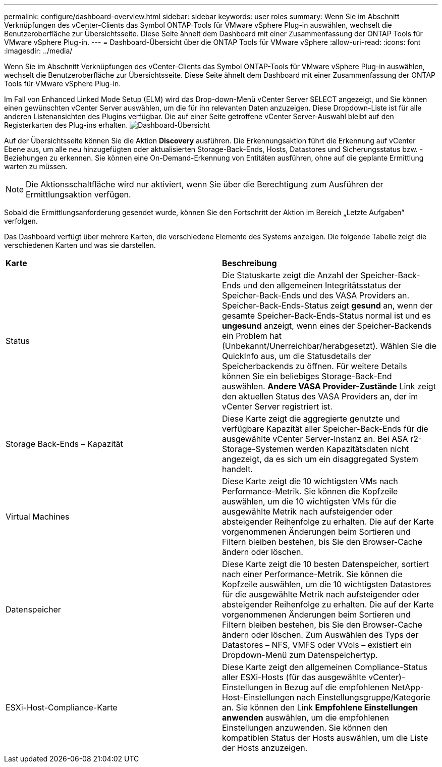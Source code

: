 ---
permalink: configure/dashboard-overview.html 
sidebar: sidebar 
keywords: user roles 
summary: Wenn Sie im Abschnitt Verknüpfungen des vCenter-Clients das Symbol ONTAP-Tools für VMware vSphere Plug-in auswählen, wechselt die Benutzeroberfläche zur Übersichtsseite. Diese Seite ähnelt dem Dashboard mit einer Zusammenfassung der ONTAP Tools für VMware vSphere Plug-in. 
---
= Dashboard-Übersicht über die ONTAP Tools für VMware vSphere
:allow-uri-read: 
:icons: font
:imagesdir: ../media/


[role="lead"]
Wenn Sie im Abschnitt Verknüpfungen des vCenter-Clients das Symbol ONTAP-Tools für VMware vSphere Plug-in auswählen, wechselt die Benutzeroberfläche zur Übersichtsseite. Diese Seite ähnelt dem Dashboard mit einer Zusammenfassung der ONTAP Tools für VMware vSphere Plug-in.

Im Fall von Enhanced Linked Mode Setup (ELM) wird das Drop-down-Menü vCenter Server SELECT angezeigt, und Sie können einen gewünschten vCenter Server auswählen, um die für ihn relevanten Daten anzuzeigen. Diese Dropdown-Liste ist für alle anderen Listenansichten des Plugins verfügbar.
Die auf einer Seite getroffene vCenter Server-Auswahl bleibt auf den Registerkarten des Plug-ins erhalten.
image:../media/remote-plugin-dashboard.png["Dashboard-Übersicht"]

Auf der Übersichtsseite können Sie die Aktion *Discovery* ausführen. Die Erkennungsaktion führt die Erkennung auf vCenter Ebene aus, um alle neu hinzugefügten oder aktualisierten Storage-Back-Ends, Hosts, Datastores und Sicherungsstatus bzw. -Beziehungen zu erkennen. Sie können eine On-Demand-Erkennung von Entitäten ausführen, ohne auf die geplante Ermittlung warten zu müssen.


NOTE: Die Aktionsschaltfläche wird nur aktiviert, wenn Sie über die Berechtigung zum Ausführen der Ermittlungsaktion verfügen.

Sobald die Ermittlungsanforderung gesendet wurde, können Sie den Fortschritt der Aktion im Bereich „Letzte Aufgaben“ verfolgen.

Das Dashboard verfügt über mehrere Karten, die verschiedene Elemente des Systems anzeigen. Die folgende Tabelle zeigt die verschiedenen Karten und was sie darstellen.

|===


| *Karte* | *Beschreibung* 


| Status | Die Statuskarte zeigt die Anzahl der Speicher-Back-Ends und den allgemeinen Integritätsstatus der Speicher-Back-Ends und des VASA Providers an. Speicher-Back-Ends-Status zeigt *gesund* an, wenn der gesamte Speicher-Back-Ends-Status normal ist und es *ungesund* anzeigt, wenn eines der Speicher-Backends ein Problem hat (Unbekannt/Unerreichbar/herabgesetzt). Wählen Sie die QuickInfo aus, um die Statusdetails der Speicherbackends zu öffnen. Für weitere Details können Sie ein beliebiges Storage-Back-End auswählen. *Andere VASA Provider-Zustände* Link zeigt den aktuellen Status des VASA Providers an, der im vCenter Server registriert ist. 


| Storage Back-Ends – Kapazität | Diese Karte zeigt die aggregierte genutzte und verfügbare Kapazität aller Speicher-Back-Ends für die ausgewählte vCenter Server-Instanz an. Bei ASA r2-Storage-Systemen werden Kapazitätsdaten nicht angezeigt, da es sich um ein disaggregated System handelt. 


| Virtual Machines | Diese Karte zeigt die 10 wichtigsten VMs nach Performance-Metrik. Sie können die Kopfzeile auswählen, um die 10 wichtigsten VMs für die ausgewählte Metrik nach aufsteigender oder absteigender Reihenfolge zu erhalten. Die auf der Karte vorgenommenen Änderungen beim Sortieren und Filtern bleiben bestehen, bis Sie den Browser-Cache ändern oder löschen. 


| Datenspeicher | Diese Karte zeigt die 10 besten Datenspeicher, sortiert nach einer Performance-Metrik. Sie können die Kopfzeile auswählen, um die 10 wichtigsten Datastores für die ausgewählte Metrik nach aufsteigender oder absteigender Reihenfolge zu erhalten. Die auf der Karte vorgenommenen Änderungen beim Sortieren und Filtern bleiben bestehen, bis Sie den Browser-Cache ändern oder löschen. Zum Auswählen des Typs der Datastores – NFS, VMFS oder VVols – existiert ein Dropdown-Menü zum Datenspeichertyp. 


| ESXi-Host-Compliance-Karte | Diese Karte zeigt den allgemeinen Compliance-Status aller ESXi-Hosts (für das ausgewählte vCenter)-Einstellungen in Bezug auf die empfohlenen NetApp-Host-Einstellungen nach Einstellungsgruppe/Kategorie an. Sie können den Link *Empfohlene Einstellungen anwenden* auswählen, um die empfohlenen Einstellungen anzuwenden. Sie können den kompatiblen Status der Hosts auswählen, um die Liste der Hosts anzuzeigen. 
|===